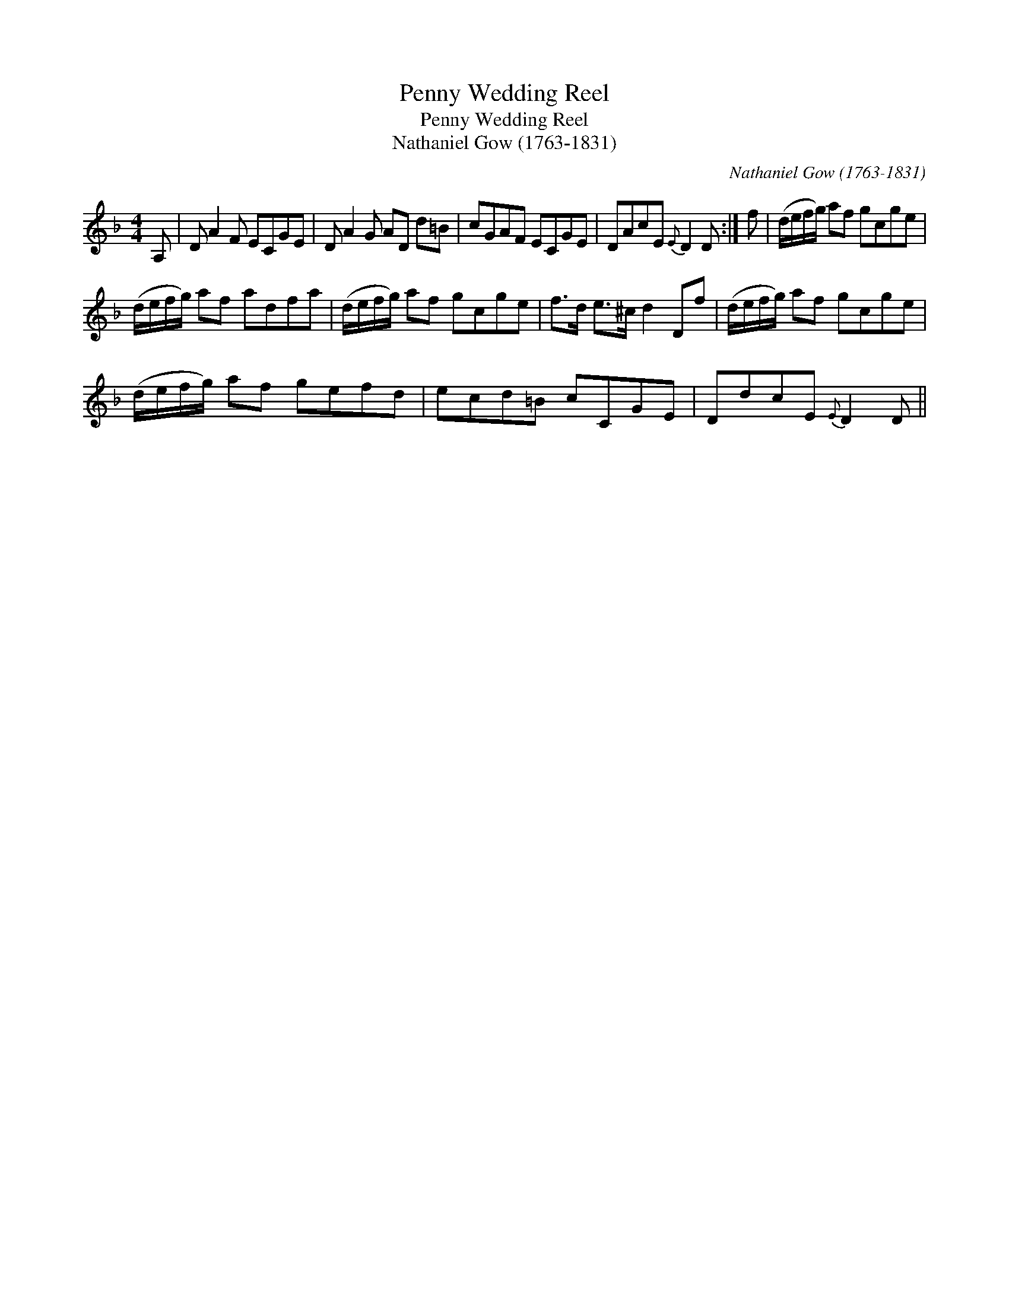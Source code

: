 X:1
T:Penny Wedding Reel
T:Penny Wedding Reel
T:Nathaniel Gow (1763-1831)
C:Nathaniel Gow (1763-1831)
L:1/8
M:4/4
K:Dmin
V:1 treble 
V:1
 A, | D A2 F ECGE | D A2 G AD d=B | cGAF ECGE | DAcE{E} D2 D :| f | (d/e/f/g/) af gcge | %7
 (d/e/f/g/) af adfa | (d/e/f/g/) af gcge | f>d e>^c d2 Df | (d/e/f/g/) af gcge | %11
 (d/e/f/g/) af gefd | ecd=B cCGE | DdcE{E} D2 D || %14

